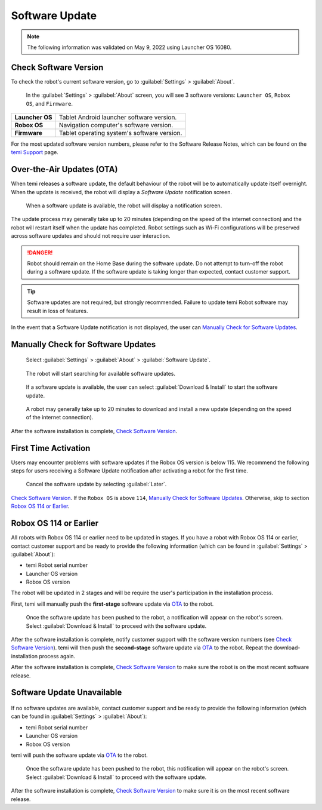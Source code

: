 ***************
Software Update
***************

.. Note:: The following information was validated on May 9, 2022 using Launcher OS 16080.

Check Software Version
======================
To check the robot's current software version, go to :guilabel:`Settings` > :guilabel:`About`.

.. figure:: assets/images/software-update/settings-about.jpg
  :alt: :guilabel:`Settings` > :guilabel:`About`

  In the :guilabel:`Settings` > :guilabel:`About` screen, you will see 3 software versions: ``Launcher OS``, ``Robox OS``, and ``Firmware``.

+-----------------+--------------------------------------------+
| **Launcher OS** | Tablet Android launcher software version.  |
+-----------------+--------------------------------------------+
| **Robox OS**    | Navigation computer's software version.    |
+-----------------+--------------------------------------------+
| **Firmware**    | Tablet operating system's software version.|
+-----------------+--------------------------------------------+

For the most updated software version numbers, please refer to the Software Release Notes, which can be found on the `temi Support <https://www.robotemi.jp/support/>`_ page.

.. _OTA:

Over-the-Air Updates (OTA)
==========================
When temi releases a software update, the default behaviour of the robot will be to automatically update itself overnight. When the update is received, the robot will display a `Software Update` notification screen.

.. figure:: assets/images/software-update/confirm-update-settings.png
  :alt: Software update notification screen

  When a software update is available, the robot will display a notification screen.

The update process may generally take up to 20 minutes (depending on the speed of the internet connection) and the robot will restart itself when the update has completed. Robot settings such as Wi-Fi configurations will be preserved across software updates and should not require user interaction.

.. DANGER:: Robot should remain on the Home Base during the software update. Do not attempt to turn-off the robot during a software update. If the software update is taking longer than expected, contact customer support.

.. TIP:: Software updates are not required, but strongly recommended. Failure to update temi Robot software may result in loss of features. 

In the event that a Software Update notification is not displayed, the user can `Manually Check for Software Updates`_. 


Manually Check for Software Updates
===================================

.. figure:: assets/images/software-update/settings-about-software-update.jpg
  :alt: :guilabel:`Settings` > :guilabel:`About`

  Select :guilabel:`Settings` > :guilabel:`About` > :guilabel:`Software Update`.

.. figure:: assets/images/software-update/checking-for-updates.png
  :alt: Checking for software updates

  The robot will start searching for available software updates.

.. figure:: assets/images/software-update/confirm-update-settings-install.jpg
  :alt: Confirm software update

  If a software update is available, the user can select :guilabel:`Download & Install` to start the software update.

.. figure:: assets/images/software-update/installing.jpg
  :alt: Installation screen

  A robot may generally take up to 20 minutes to download and install a new update (depending on the speed of the internet connection).

After the software installation is complete, `Check Software Version`_.


First Time Activation
=====================
Users may encounter problems with software updates if the Robox OS version is below 115. We recommend the following steps for users receiving a Software Update notification after activating a robot for the first time.

.. figure:: assets/images/software-update/confirm-update-settings-later.jpg
  :alt: Software update notification screen

  Cancel the software update by selecting :guilabel:`Later`.

`Check Software Version`_. If the ``Robox OS`` is above ``114``, `Manually Check for Software Updates`_. Otherwise, skip to section `Robox OS 114 or Earlier`_.


Robox OS 114 or Earlier
=======================
All robots with Robox OS 114 or earlier need to be updated in stages. If you have a robot with Robox OS 114 or earlier, contact customer support and be ready to provide the following information (which can be found in :guilabel:`Settings` > :guilabel:`About`):

- temi Robot serial number
- Launcher OS version
- Robox OS version

The robot will be updated in 2 stages and will be require the user's participation in the installation process.

First, temi will manually push the **first-stage** software update via OTA_ to the robot.

.. figure:: assets/images/software-update/confirm-update-pushed.jpg
  :alt: Software Update notifcation when temi manually pushes an update to a specified robot.

  Once the software update has been pushed to the robot, a notification will appear on the robot's screen. Select :guilabel:`Download & Install` to proceed with the software update.

After the software installation is complete, notify customer support with the software version numbers (see `Check Software Version`_). temi will then push the **second-stage** software update via OTA_ to the robot. Repeat the download-installation process again.

After the software installation is complete, `Check Software Version`_ to make sure the robot is on the most recent software release.


Software Update Unavailable
===========================

.. figure:: assets/images/software-update/no-update-available.png
  :alt: No software update available

If no software updates are available, contact customer support and be ready to provide the following information (which can be found in :guilabel:`Settings` > :guilabel:`About`):

- temi Robot serial number
- Launcher OS version
- Robox OS version

temi will push the software update via OTA_ to the robot.

.. figure:: assets/images/software-update/confirm-update-pushed.jpg
  :alt: Software update notification when temi manually pushes an update to a specified robot.

  Once the software update has been pushed to the robot, this notification will appear on the robot's screen. Select :guilabel:`Download & Install` to proceed with the software update.

After the software installation is complete, `Check Software Version`_ to make sure it is on the most recent software release.

